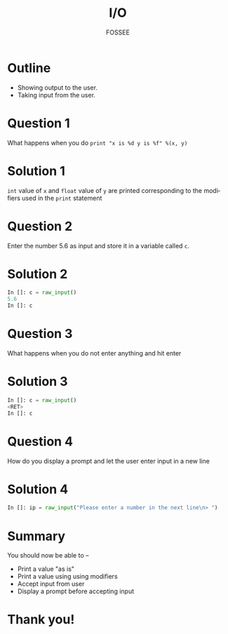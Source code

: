 #+LaTeX_CLASS: beamer
#+LaTeX_CLASS_OPTIONS: [presentation]
#+BEAMER_FRAME_LEVEL: 1

#+BEAMER_HEADER_EXTRA: \usetheme{Warsaw}\usecolortheme{default}\useoutertheme{infolines}\setbeamercovered{transparent}
#+COLUMNS: %45ITEM %10BEAMER_env(Env) %10BEAMER_envargs(Env Args) %4BEAMER_col(Col) %8BEAMER_extra(Extra)
#+PROPERTY: BEAMER_col_ALL 0.1 0.2 0.3 0.4 0.5 0.6 0.7 0.8 0.9 1.0 :ETC

#+LaTeX_CLASS: beamer
#+LaTeX_CLASS_OPTIONS: [presentation]

#+LaTeX_HEADER: \usepackage[english]{babel} \usepackage{ae,aecompl}
#+LaTeX_HEADER: \usepackage{mathpazo,courier,euler} \usepackage[scaled=.95]{helvet}

#+LaTeX_HEADER: \usepackage{listings}

#+LaTeX_HEADER:\lstset{language=Python, basicstyle=\ttfamily\bfseries,
#+LaTeX_HEADER:  commentstyle=\color{red}\itshape, stringstyle=\color{darkgreen},
#+LaTeX_HEADER:  showstringspaces=false, keywordstyle=\color{blue}\bfseries}

#+TITLE:    I/O
#+AUTHOR:    FOSSEE
#+EMAIL:     
#+DATE:    

#+DESCRIPTION: 
#+KEYWORDS: 
#+LANGUAGE:  en
#+OPTIONS:   H:3 num:nil toc:nil \n:nil @:t ::t |:t ^:t -:t f:t *:t <:t
#+OPTIONS:   TeX:t LaTeX:nil skip:nil d:nil todo:nil pri:nil tags:not-in-toc

* Outline
  - Showing output to the user.
  - Taking input from the user. 
* Question 1
  What happens when you do ~print "x is %d y is %f" %(x, y)~
* Solution 1
  ~int~ value of ~x~ and ~float~ value of ~y~ are printed corresponding to the
  modifiers used in the ~print~ statement
* Question 2
  Enter the number 5.6 as input and store it in a variable called
  ~c~. 
* Solution 2
  #+begin_src python
    In []: c = raw_input() 
    5.6
    In []: c
  #+end_src
* Question 3
  What happens when you do not enter anything and hit enter
* Solution 3
  #+begin_src python
    In []: c = raw_input() 
    <RET>
    In []: c
  #+end_src
* Question 4
  How do you display a prompt and let the user enter input in a new line
* Solution 4
  #+begin_src python
    In []: ip = raw_input("Please enter a number in the next line\n> ")
  #+end_src
* Summary
  You should now be able to --
   + Print a value "as is" 
   + Print a value using using modifiers
   + Accept input from user
   + Display a prompt before accepting input
* Thank you!
#+begin_latex
  \begin{block}{}
  \begin{center}
  This spoken tutorial has been produced by the
  \textcolor{blue}{FOSSEE} team, which is funded by the 
  \end{center}
  \begin{center}
    \textcolor{blue}{National Mission on Education through \\
      Information \& Communication Technology \\ 
      MHRD, Govt. of India}.
  \end{center}  
  \end{block}
#+end_latex


